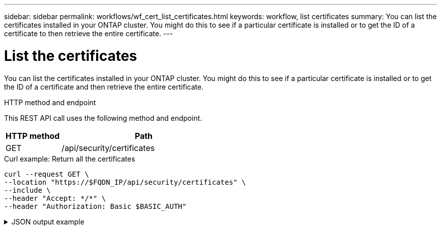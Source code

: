 ---
sidebar: sidebar
permalink: workflows/wf_cert_list_certificates.html
keywords: workflow, list certificates
summary: You can list the certificates installed in your ONTAP cluster. You might do this to see if a particular certificate is installed or to get the ID of a certificate to then retrieve the entire certificate.
---

= List the certificates
:hardbreaks:
:nofooter:
:icons: font
:linkattrs:
:imagesdir: ./media/

[.lead]
You can list the certificates installed in your ONTAP cluster. You might do this to see if a particular certificate is installed or to get the ID of a certificate and then retrieve the entire certificate.

.HTTP method and endpoint

This REST API call uses the following method and endpoint.

[cols="25,75"*,options="header"]
|===
|HTTP method
|Path
|GET
|/api/security/certificates
|===

.Curl example: Return all the certificates

[source,curl]
curl --request GET \
--location "https://$FQDN_IP/api/security/certificates" \
--include \
--header "Accept: */*" \
--header "Authorization: Basic $BASIC_AUTH"

.JSON output example
[%collapsible%closed]
====
----
{
  "records": [
    {
      "uuid": "dad822c2-573c-11ee-a310-005056aecc29",
      "name": "vs0_17866DB5C933E2EA",
      "_links": {
        "self": {
          "href": "/api/security/certificates/dad822c2-573c-11ee-a310-005056aecc29"
        }
      }
    },
    {
      "uuid": "7d8e5570-573c-11ee-a310-005056aecc29",
      "name": "BuypassClass3RootCA",
      "_links": {
        "self": {
          "href": "/api/security/certificates/7d8e5570-573c-11ee-a310-005056aecc29"
        }
      }
    },
    {
      "uuid": "7dbb2191-573c-11ee-a310-005056aecc29",
      "name": "EntrustRootCertificationAuthority",
      "_links": {
        "self": {
          "href": "/api/security/certificates/7dbb2191-573c-11ee-a310-005056aecc29"
        }
      }
    },
    {
      "uuid": "7dd018ca-573c-11ee-a310-005056aecc29",
      "name": "Microsece-SzignoRootCA2009",
      "_links": {
        "self": {
          "href": "/api/security/certificates/7dd018ca-573c-11ee-a310-005056aecc29"
        }
      }
    },
    {
      "uuid": "7df32d8c-573c-11ee-a310-005056aecc29",
      "name": "DigiCertGlobalRootCA",
      "_links": {
        "self": {
          "href": "/api/security/certificates/7df32d8c-573c-11ee-a310-005056aecc29"
        }
      }
    },
    {
      "uuid": "7e182f81-573c-11ee-a310-005056aecc29",
      "name": "DigiCertAssuredIDRootG2",
      "_links": {
        "self": {
          "href": "/api/security/certificates/7e182f81-573c-11ee-a310-005056aecc29"
        }
      }
    },
    {
      "uuid": "7e309378-573c-11ee-a310-005056aecc29",
      "name": "IdenTrustPublicSectorRootCA1",
      "_links": {
        "self": {
          "href": "/api/security/certificates/7e309378-573c-11ee-a310-005056aecc29"
        }
      }
    },
    {
      "uuid": "7e471757-573c-11ee-a310-005056aecc29",
      "name": "USERTrustRSACertificationAuthority",
      "_links": {
        "self": {
          "href": "/api/security/certificates/7e471757-573c-11ee-a310-005056aecc29"
        }
      }
    },
    {
      "uuid": "7e66be36-573c-11ee-a310-005056aecc29",
      "name": "COMODORSACertificationAuthority",
      "_links": {
        "self": {
          "href": "/api/security/certificates/7e66be36-573c-11ee-a310-005056aecc29"
        }
      }
    },
    {
      "uuid": "7e86645c-573c-11ee-a310-005056aecc29",
      "name": "StarfieldServicesRootCertificateAuthority-G2",
      "_links": {
        "self": {
          "href": "/api/security/certificates/7e86645c-573c-11ee-a310-005056aecc29"
        }
      }
    },
    {
      "uuid": "7ea60d8a-573c-11ee-a310-005056aecc29",
      "name": "DigiCertAssuredIDRootG3",
      "_links": {
        "self": {
          "href": "/api/security/certificates/7ea60d8a-573c-11ee-a310-005056aecc29"
        }
      }
    },
    {
      "uuid": "7eb18017-573c-11ee-a310-005056aecc29",
      "name": "AffirmTrustPremiumECC",
      "_links": {
        "self": {
          "href": "/api/security/certificates/7eb18017-573c-11ee-a310-005056aecc29"
        }
      }
    },
    {
      "uuid": "7ec9219d-573c-11ee-a310-005056aecc29",
      "name": "GlobalChambersignRoot",
      "_links": {
        "self": {
          "href": "/api/security/certificates/7ec9219d-573c-11ee-a310-005056aecc29"
        }
      }
    },
    {
      "uuid": "7edf483f-573c-11ee-a310-005056aecc29",
      "name": "CADisigRootR2",
      "_links": {
        "self": {
          "href": "/api/security/certificates/7edf483f-573c-11ee-a310-005056aecc29"
        }
      }
    },
    {
      "uuid": "7ef2b41d-573c-11ee-a310-005056aecc29",
      "name": "T-TeleSecGlobalRootClass2",
      "_links": {
        "self": {
          "href": "/api/security/certificates/7ef2b41d-573c-11ee-a310-005056aecc29"
        }
      }
    },
    {
      "uuid": "7efe2434-573c-11ee-a310-005056aecc29",
      "name": "T-TeleSecGlobalRootClass3",
      "_links": {
        "self": {
          "href": "/api/security/certificates/7efe2434-573c-11ee-a310-005056aecc29"
        }
      }
    },
    {
      "uuid": "7f15c9d4-573c-11ee-a310-005056aecc29",
      "name": "AutoridaddeCertificacionFirmaprofesionalCIFA62634068",
      "_links": {
        "self": {
          "href": "/api/security/certificates/7f15c9d4-573c-11ee-a310-005056aecc29"
        }
      }
    },
    {
      "uuid": "7f2a65b4-573c-11ee-a310-005056aecc29",
      "name": "EntrustRootCertificationAuthority-EC1",
      "_links": {
        "self": {
          "href": "/api/security/certificates/7f2a65b4-573c-11ee-a310-005056aecc29"
        }
      }
    },
    {
      "uuid": "7f3f62e3-573c-11ee-a310-005056aecc29",
      "name": "COMODOCertificationAuthority",
      "_links": {
        "self": {
          "href": "/api/security/certificates/7f3f62e3-573c-11ee-a310-005056aecc29"
        }
      }
    },
    {
      "uuid": "7f58eb7d-573c-11ee-a310-005056aecc29",
      "name": "QuoVadisRootCA2G3",
      "_links": {
        "self": {
          "href": "/api/security/certificates/7f58eb7d-573c-11ee-a310-005056aecc29"
        }
      }
    },
    {
      "uuid": "7f7f753e-573c-11ee-a310-005056aecc29",
      "name": "USERTrustECCCertificationAuthority",
      "_links": {
        "self": {
          "href": "/api/security/certificates/7f7f753e-573c-11ee-a310-005056aecc29"
        }
      }
    },
    {
      "uuid": "7f98fe14-573c-11ee-a310-005056aecc29",
      "name": "DigiCertTrustedRootG4",
      "_links": {
        "self": {
          "href": "/api/security/certificates/7f98fe14-573c-11ee-a310-005056aecc29"
        }
      }
    },
    {
      "uuid": "7fa46d5a-573c-11ee-a310-005056aecc29",
      "name": "StartComCertificationAuthorityG2",
      "_links": {
        "self": {
          "href": "/api/security/certificates/7fa46d5a-573c-11ee-a310-005056aecc29"
        }
      }
    },
    {
      "uuid": "7fb78218-573c-11ee-a310-005056aecc29",
      "name": "GoDaddyRootCertificateAuthority-G2",
      "_links": {
        "self": {
          "href": "/api/security/certificates/7fb78218-573c-11ee-a310-005056aecc29"
        }
      }
    },
    {
      "uuid": "7fca9034-573c-11ee-a310-005056aecc29",
      "name": "AtosTrustedRoot2011",
      "_links": {
        "self": {
          "href": "/api/security/certificates/7fca9034-573c-11ee-a310-005056aecc29"
        }
      }
    },
    {
      "uuid": "7fde0512-573c-11ee-a310-005056aecc29",
      "name": "TWCAGlobalRootCA",
      "_links": {
        "self": {
          "href": "/api/security/certificates/7fde0512-573c-11ee-a310-005056aecc29"
        }
      }
    },
    {
      "uuid": "7feafb76-573c-11ee-a310-005056aecc29",
      "name": "SwissSignGoldCA-G2",
      "_links": {
        "self": {
          "href": "/api/security/certificates/7feafb76-573c-11ee-a310-005056aecc29"
        }
      }
    },
    {
      "uuid": "80011bbc-573c-11ee-a310-005056aecc29",
      "name": "EntrustRootCertificationAuthority-G2",
      "_links": {
        "self": {
          "href": "/api/security/certificates/80011bbc-573c-11ee-a310-005056aecc29"
        }
      }
    },
    {
      "uuid": "8015b333-573c-11ee-a310-005056aecc29",
      "name": "ePKIRootCertificationAuthority",
      "_links": {
        "self": {
          "href": "/api/security/certificates/8015b333-573c-11ee-a310-005056aecc29"
        }
      }
    },
    {
      "uuid": "801f9ca1-573c-11ee-a310-005056aecc29",
      "name": "StartComCertificationAuthority",
      "_links": {
        "self": {
          "href": "/api/security/certificates/801f9ca1-573c-11ee-a310-005056aecc29"
        }
      }
    },
    {
      "uuid": "80349840-573c-11ee-a310-005056aecc29",
      "name": "DigiCertAssuredIDRootCA",
      "_links": {
        "self": {
          "href": "/api/security/certificates/80349840-573c-11ee-a310-005056aecc29"
        }
      }
    },
    {
      "uuid": "804005d2-573c-11ee-a310-005056aecc29",
      "name": "AmazonRootCA3",
      "_links": {
        "self": {
          "href": "/api/security/certificates/804005d2-573c-11ee-a310-005056aecc29"
        }
      }
    },
    {
      "uuid": "80426ffa-573c-11ee-a310-005056aecc29",
      "name": "BaltimoreCyberTrustRoot",
      "_links": {
        "self": {
          "href": "/api/security/certificates/80426ffa-573c-11ee-a310-005056aecc29"
        }
      }
    },
    {
      "uuid": "8044ea85-573c-11ee-a310-005056aecc29",
      "name": "D-TRUSTRootClass3CA2EV2009",
      "_links": {
        "self": {
          "href": "/api/security/certificates/8044ea85-573c-11ee-a310-005056aecc29"
        }
      }
    },
    {
      "uuid": "804758c7-573c-11ee-a310-005056aecc29",
      "name": "AffirmTrustCommercial",
      "_links": {
        "self": {
          "href": "/api/security/certificates/804758c7-573c-11ee-a310-005056aecc29"
        }
      }
    },
    {
      "uuid": "8049bddf-573c-11ee-a310-005056aecc29",
      "name": "SwisscomRootEVCA2",
      "_links": {
        "self": {
          "href": "/api/security/certificates/8049bddf-573c-11ee-a310-005056aecc29"
        }
      }
    },
    {
      "uuid": "804c51ef-573c-11ee-a310-005056aecc29",
      "name": "AmazonRootCA4",
      "_links": {
        "self": {
          "href": "/api/security/certificates/804c51ef-573c-11ee-a310-005056aecc29"
        }
      }
    },
    {
      "uuid": "804ec150-573c-11ee-a310-005056aecc29",
      "name": "SecurityCommunicationEVRootCA1",
      "_links": {
        "self": {
          "href": "/api/security/certificates/804ec150-573c-11ee-a310-005056aecc29"
        }
      }
    },
    {
      "uuid": "80510225-573c-11ee-a310-005056aecc29",
      "name": "SecurityCommunicationRootCA2",
      "_links": {
        "self": {
          "href": "/api/security/certificates/80510225-573c-11ee-a310-005056aecc29"
        }
      }
    },
    {
      "uuid": "80539824-573c-11ee-a310-005056aecc29",
      "name": "StarfieldClass2CertificationAuthority",
      "_links": {
        "self": {
          "href": "/api/security/certificates/80539824-573c-11ee-a310-005056aecc29"
        }
      }
    },
    {
      "uuid": "8055f8d9-573c-11ee-a310-005056aecc29",
      "name": "QuoVadisRootCA3G3",
      "_links": {
        "self": {
          "href": "/api/security/certificates/8055f8d9-573c-11ee-a310-005056aecc29"
        }
      }
    },
    {
      "uuid": "805843c2-573c-11ee-a310-005056aecc29",
      "name": "CADisigRootR1",
      "_links": {
        "self": {
          "href": "/api/security/certificates/805843c2-573c-11ee-a310-005056aecc29"
        }
      }
    },
    {
      "uuid": "805aa4ef-573c-11ee-a310-005056aecc29",
      "name": "Izenpe.com",
      "_links": {
        "self": {
          "href": "/api/security/certificates/805aa4ef-573c-11ee-a310-005056aecc29"
        }
      }
    },
    {
      "uuid": "805d1feb-573c-11ee-a310-005056aecc29",
      "name": "GlobalSign",
      "_links": {
        "self": {
          "href": "/api/security/certificates/805d1feb-573c-11ee-a310-005056aecc29"
        }
      }
    },
    {
      "uuid": "805f8129-573c-11ee-a310-005056aecc29",
      "name": "DigiCertGlobalRootG2",
      "_links": {
        "self": {
          "href": "/api/security/certificates/805f8129-573c-11ee-a310-005056aecc29"
        }
      }
    },
    {
      "uuid": "8061db93-573c-11ee-a310-005056aecc29",
      "name": "ChambersofCommerceRoot",
      "_links": {
        "self": {
          "href": "/api/security/certificates/8061db93-573c-11ee-a310-005056aecc29"
        }
      }
    },
    {
      "uuid": "8064385a-573c-11ee-a310-005056aecc29",
      "name": "SwisscomRootCA1",
      "_links": {
        "self": {
          "href": "/api/security/certificates/8064385a-573c-11ee-a310-005056aecc29"
        }
      }
    },
    {
      "uuid": "8066b322-573c-11ee-a310-005056aecc29",
      "name": "GlobalSignRootCA",
      "_links": {
        "self": {
          "href": "/api/security/certificates/8066b322-573c-11ee-a310-005056aecc29"
        }
      }
    },
    {
      "uuid": "806921ad-573c-11ee-a310-005056aecc29",
      "name": "GlobalSign_04000000000121585308A2",
      "_links": {
        "self": {
          "href": "/api/security/certificates/806921ad-573c-11ee-a310-005056aecc29"
        }
      }
    },
    {
      "uuid": "806b9266-573c-11ee-a310-005056aecc29",
      "name": "CertumTrustedNetworkCA2",
      "_links": {
        "self": {
          "href": "/api/security/certificates/806b9266-573c-11ee-a310-005056aecc29"
        }
      }
    },
    {
      "uuid": "806dfc2d-573c-11ee-a310-005056aecc29",
      "name": "AmazonRootCA1",
      "_links": {
        "self": {
          "href": "/api/security/certificates/806dfc2d-573c-11ee-a310-005056aecc29"
        }
      }
    },
    {
      "uuid": "807061cd-573c-11ee-a310-005056aecc29",
      "name": "QuoVadisRootCA1G3",
      "_links": {
        "self": {
          "href": "/api/security/certificates/807061cd-573c-11ee-a310-005056aecc29"
        }
      }
    },
    {
      "uuid": "8072c247-573c-11ee-a310-005056aecc29",
      "name": "SecureTrustCA",
      "_links": {
        "self": {
          "href": "/api/security/certificates/8072c247-573c-11ee-a310-005056aecc29"
        }
      }
    },
    {
      "uuid": "807527a1-573c-11ee-a310-005056aecc29",
      "name": "ActalisAuthenticationRootCA",
      "_links": {
        "self": {
          "href": "/api/security/certificates/807527a1-573c-11ee-a310-005056aecc29"
        }
      }
    },
    {
      "uuid": "80779942-573c-11ee-a310-005056aecc29",
      "name": "AAACertificateServices",
      "_links": {
        "self": {
          "href": "/api/security/certificates/80779942-573c-11ee-a310-005056aecc29"
        }
      }
    },
    {
      "uuid": "807a3eb6-573c-11ee-a310-005056aecc29",
      "name": "CertumCA",
      "_links": {
        "self": {
          "href": "/api/security/certificates/807a3eb6-573c-11ee-a310-005056aecc29"
        }
      }
    },
    {
      "uuid": "807ccb17-573c-11ee-a310-005056aecc29",
      "name": "SecureGlobalCA",
      "_links": {
        "self": {
          "href": "/api/security/certificates/807ccb17-573c-11ee-a310-005056aecc29"
        }
      }
    },
    {
      "uuid": "80804a08-573c-11ee-a310-005056aecc29",
      "name": "DigiCertGlobalRootG3",
      "_links": {
        "self": {
          "href": "/api/security/certificates/80804a08-573c-11ee-a310-005056aecc29"
        }
      }
    },
    {
      "uuid": "8082b316-573c-11ee-a310-005056aecc29",
      "name": "QuoVadisRootCA2",
      "_links": {
        "self": {
          "href": "/api/security/certificates/8082b316-573c-11ee-a310-005056aecc29"
        }
      }
    },
    {
      "uuid": "808561ba-573c-11ee-a310-005056aecc29",
      "name": "AmazonRootCA2",
      "_links": {
        "self": {
          "href": "/api/security/certificates/808561ba-573c-11ee-a310-005056aecc29"
        }
      }
    },
    {
      "uuid": "8087d804-573c-11ee-a310-005056aecc29",
      "name": "XRampGlobalCertificationAuthority",
      "_links": {
        "self": {
          "href": "/api/security/certificates/8087d804-573c-11ee-a310-005056aecc29"
        }
      }
    },
    {
      "uuid": "808a9dc1-573c-11ee-a310-005056aecc29",
      "name": "TWCARootCertificationAuthority",
      "_links": {
        "self": {
          "href": "/api/security/certificates/808a9dc1-573c-11ee-a310-005056aecc29"
        }
      }
    },
    {
      "uuid": "808d166b-573c-11ee-a310-005056aecc29",
      "name": "Certigna",
      "_links": {
        "self": {
          "href": "/api/security/certificates/808d166b-573c-11ee-a310-005056aecc29"
        }
      }
    },
    {
      "uuid": "808fab00-573c-11ee-a310-005056aecc29",
      "name": "SwissSignSilverCA-G2",
      "_links": {
        "self": {
          "href": "/api/security/certificates/808fab00-573c-11ee-a310-005056aecc29"
        }
      }
    },
    {
      "uuid": "8092489a-573c-11ee-a310-005056aecc29",
      "name": "AffirmTrustNetworking",
      "_links": {
        "self": {
          "href": "/api/security/certificates/8092489a-573c-11ee-a310-005056aecc29"
        }
      }
    },
    {
      "uuid": "80953349-573c-11ee-a310-005056aecc29",
      "name": "QuoVadisRootCA3",
      "_links": {
        "self": {
          "href": "/api/security/certificates/80953349-573c-11ee-a310-005056aecc29"
        }
      }
    },
    {
      "uuid": "80982581-573c-11ee-a310-005056aecc29",
      "name": "ISRGRootX1",
      "_links": {
        "self": {
          "href": "/api/security/certificates/80982581-573c-11ee-a310-005056aecc29"
        }
      }
    },
    {
      "uuid": "809b28dd-573c-11ee-a310-005056aecc29",
      "name": "SecurityCommunicationRootCA1",
      "_links": {
        "self": {
          "href": "/api/security/certificates/809b28dd-573c-11ee-a310-005056aecc29"
        }
      }
    },
    {
      "uuid": "809dde9a-573c-11ee-a310-005056aecc29",
      "name": "GoDaddyClass2CertificationAuthority",
      "_links": {
        "self": {
          "href": "/api/security/certificates/809dde9a-573c-11ee-a310-005056aecc29"
        }
      }
    },
    {
      "uuid": "80a08d40-573c-11ee-a310-005056aecc29",
      "name": "certSIGNROOTCA",
      "_links": {
        "self": {
          "href": "/api/security/certificates/80a08d40-573c-11ee-a310-005056aecc29"
        }
      }
    },
    {
      "uuid": "80a32958-573c-11ee-a310-005056aecc29",
      "name": "OISTEWISeKeyGlobalRootGBCA",
      "_links": {
        "self": {
          "href": "/api/security/certificates/80a32958-573c-11ee-a310-005056aecc29"
        }
      }
    },
    {
      "uuid": "80a5f29f-573c-11ee-a310-005056aecc29",
      "name": "TeliaSoneraRootCAv1",
      "_links": {
        "self": {
          "href": "/api/security/certificates/80a5f29f-573c-11ee-a310-005056aecc29"
        }
      }
    },
    {
      "uuid": "80a8a4ed-573c-11ee-a310-005056aecc29",
      "name": "VeriSignClass3PublicPrimaryCertificationAuthority-G3",
      "_links": {
        "self": {
          "href": "/api/security/certificates/80a8a4ed-573c-11ee-a310-005056aecc29"
        }
      }
    },
    {
      "uuid": "80ab6c45-573c-11ee-a310-005056aecc29",
      "name": "DigiCertHighAssuranceEVRootCA",
      "_links": {
        "self": {
          "href": "/api/security/certificates/80ab6c45-573c-11ee-a310-005056aecc29"
        }
      }
    },
    {
      "uuid": "80ae86c7-573c-11ee-a310-005056aecc29",
      "name": "CertumTrustedNetworkCA",
      "_links": {
        "self": {
          "href": "/api/security/certificates/80ae86c7-573c-11ee-a310-005056aecc29"
        }
      }
    },
    {
      "uuid": "80b17aed-573c-11ee-a310-005056aecc29",
      "name": "SwisscomRootCA2",
      "_links": {
        "self": {
          "href": "/api/security/certificates/80b17aed-573c-11ee-a310-005056aecc29"
        }
      }
    },
    {
      "uuid": "80b43ee3-573c-11ee-a310-005056aecc29",
      "name": "IdenTrustCommercialRootCA1",
      "_links": {
        "self": {
          "href": "/api/security/certificates/80b43ee3-573c-11ee-a310-005056aecc29"
        }
      }
    },
    {
      "uuid": "80b736e9-573c-11ee-a310-005056aecc29",
      "name": "D-TRUSTRootClass3CA22009",
      "_links": {
        "self": {
          "href": "/api/security/certificates/80b736e9-573c-11ee-a310-005056aecc29"
        }
      }
    },
    {
      "uuid": "80b9e0ff-573c-11ee-a310-005056aecc29",
      "name": "BuypassClass2RootCA",
      "_links": {
        "self": {
          "href": "/api/security/certificates/80b9e0ff-573c-11ee-a310-005056aecc29"
        }
      }
    },
    {
      "uuid": "80bc8d1a-573c-11ee-a310-005056aecc29",
      "name": "StarfieldRootCertificateAuthority-G2",
      "_links": {
        "self": {
          "href": "/api/security/certificates/80bc8d1a-573c-11ee-a310-005056aecc29"
        }
      }
    },
    {
      "uuid": "80bf4971-573c-11ee-a310-005056aecc29",
      "name": "COMODOECCCertificationAuthority",
      "_links": {
        "self": {
          "href": "/api/security/certificates/80bf4971-573c-11ee-a310-005056aecc29"
        }
      }
    },
    {
      "uuid": "80c1f531-573c-11ee-a310-005056aecc29",
      "name": "StartComCertificationAuthority_01",
      "_links": {
        "self": {
          "href": "/api/security/certificates/80c1f531-573c-11ee-a310-005056aecc29"
        }
      }
    },
    {
      "uuid": "80c50458-573c-11ee-a310-005056aecc29",
      "name": "AffirmTrustPremium",
      "_links": {
        "self": {
          "href": "/api/security/certificates/80c50458-573c-11ee-a310-005056aecc29"
        }
      }
    },
    {
      "uuid": "80c7df33-573c-11ee-a310-005056aecc29",
      "name": "GlobalSignRootR46",
      "_links": {
        "self": {
          "href": "/api/security/certificates/80c7df33-573c-11ee-a310-005056aecc29"
        }
      }
    },
    {
      "uuid": "80cabad8-573c-11ee-a310-005056aecc29",
      "name": "GlobalSignRootE46",
      "_links": {
        "self": {
          "href": "/api/security/certificates/80cabad8-573c-11ee-a310-005056aecc29"
        }
      }
    },
    {
      "uuid": "80cd8905-573c-11ee-a310-005056aecc29",
      "name": "MicrosoftRSARootCertificateAuthority2017",
      "_links": {
        "self": {
          "href": "/api/security/certificates/80cd8905-573c-11ee-a310-005056aecc29"
        }
      }
    },
    {
      "uuid": "80d065d4-573c-11ee-a310-005056aecc29",
      "name": "MicrosoftECCRootCertificateAuthority2017",
      "_links": {
        "self": {
          "href": "/api/security/certificates/80d065d4-573c-11ee-a310-005056aecc29"
        }
      }
    },
    {
      "uuid": "80d33e88-573c-11ee-a310-005056aecc29",
      "name": "EntrustRootCertificationAuthority-G4",
      "_links": {
        "self": {
          "href": "/api/security/certificates/80d33e88-573c-11ee-a310-005056aecc29"
        }
      }
    },
    {
      "uuid": "80d609fc-573c-11ee-a310-005056aecc29",
      "name": "CertumEC-384CA",
      "_links": {
        "self": {
          "href": "/api/security/certificates/80d609fc-573c-11ee-a310-005056aecc29"
        }
      }
    },
    {
      "uuid": "80d95a18-573c-11ee-a310-005056aecc29",
      "name": "ISRGRootX2",
      "_links": {
        "self": {
          "href": "/api/security/certificates/80d95a18-573c-11ee-a310-005056aecc29"
        }
      }
    },
    {
      "uuid": "80e5ecc3-573c-11ee-a310-005056aecc29",
      "name": "CertumTrustedRootCA",
      "_links": {
        "self": {
          "href": "/api/security/certificates/80e5ecc3-573c-11ee-a310-005056aecc29"
        }
      }
    },
    {
      "uuid": "80f5f5de-573c-11ee-a310-005056aecc29",
      "name": "HARICATLSECCRootCA2021",
      "_links": {
        "self": {
          "href": "/api/security/certificates/80f5f5de-573c-11ee-a310-005056aecc29"
        }
      }
    },
    {
      "uuid": "810df7f6-573c-11ee-a310-005056aecc29",
      "name": "NAVERGlobalRootCertificationAuthority",
      "_links": {
        "self": {
          "href": "/api/security/certificates/810df7f6-573c-11ee-a310-005056aecc29"
        }
      }
    },
    {
      "uuid": "8113f434-573c-11ee-a310-005056aecc29",
      "name": "GLOBALTRUST2020",
      "_links": {
        "self": {
          "href": "/api/security/certificates/8113f434-573c-11ee-a310-005056aecc29"
        }
      }
    },
    {
      "uuid": "8119a040-573c-11ee-a310-005056aecc29",
      "name": "HARICATLSRSARootCA2021",
      "_links": {
        "self": {
          "href": "/api/security/certificates/8119a040-573c-11ee-a310-005056aecc29"
        }
      }
    },
    {
      "uuid": "811d92fb-573c-11ee-a310-005056aecc29",
      "name": "CertainlyRootR1",
      "_links": {
        "self": {
          "href": "/api/security/certificates/811d92fb-573c-11ee-a310-005056aecc29"
        }
      }
    },
    {
      "uuid": "8125a6d9-573c-11ee-a310-005056aecc29",
      "name": "certSIGNROOTCAG2",
      "_links": {
        "self": {
          "href": "/api/security/certificates/8125a6d9-573c-11ee-a310-005056aecc29"
        }
      }
    },
    {
      "uuid": "81295225-573c-11ee-a310-005056aecc29",
      "name": "CertainlyRootE1",
      "_links": {
        "self": {
          "href": "/api/security/certificates/81295225-573c-11ee-a310-005056aecc29"
        }
      }
    },
    {
      "uuid": "8293fa67-573c-11ee-a310-005056aecc29",
      "name": "sti214nscluster-1_17866D935319109D",
      "_links": {
        "self": {
          "href": "/api/security/certificates/8293fa67-573c-11ee-a310-005056aecc29"
        }
      }
    }
  ],
  "num_records": 99,
  "_links": {
    "self": {
      "href": "/api/security/certificates"
    }
  }
}
----